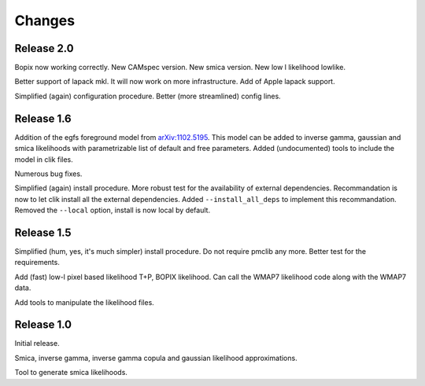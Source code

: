 Changes
=======

Release 2.0
^^^^^^^^^^^
Bopix now working correctly.
New CAMspec version.
New smica version.
New low l likelihood lowlike.

Better support of lapack mkl. It will now work on more infrastructure. Add of Apple lapack support. 

Simplified (again) configuration procedure. Better (more streamlined) config lines.


Release 1.6
^^^^^^^^^^^
Addition of the egfs foreground model from `arXiv:1102.5195 <http://arxiv.org/abs/1102.5195>`_. This model can be added to inverse gamma, gaussian and smica likelihoods with parametrizable list of default and free parameters. Added (undocumented) tools to include the model in clik files.

Numerous bug fixes. 

Simplified (again) install procedure. More robust test for the availability of external dependencies.
Recommandation is now to let clik install all the external dependencies.
Added ``--install_all_deps`` to implement this recommandation.
Removed the ``--local`` option, install is now local by default. 

Release 1.5
^^^^^^^^^^^

Simplified (hum, yes, it's much simpler) install procedure. Do not require pmclib any more. Better test for the requirements.

Add (fast) low-l pixel based likelihood T+P, BOPIX likelihood. Can call the WMAP7 likelihood code along with the WMAP7 data.

Add tools to manipulate the likelihood files.


Release 1.0
^^^^^^^^^^^

Initial release.

Smica, inverse gamma, inverse gamma copula and gaussian likelihood approximations.

Tool to generate smica likelihoods.
